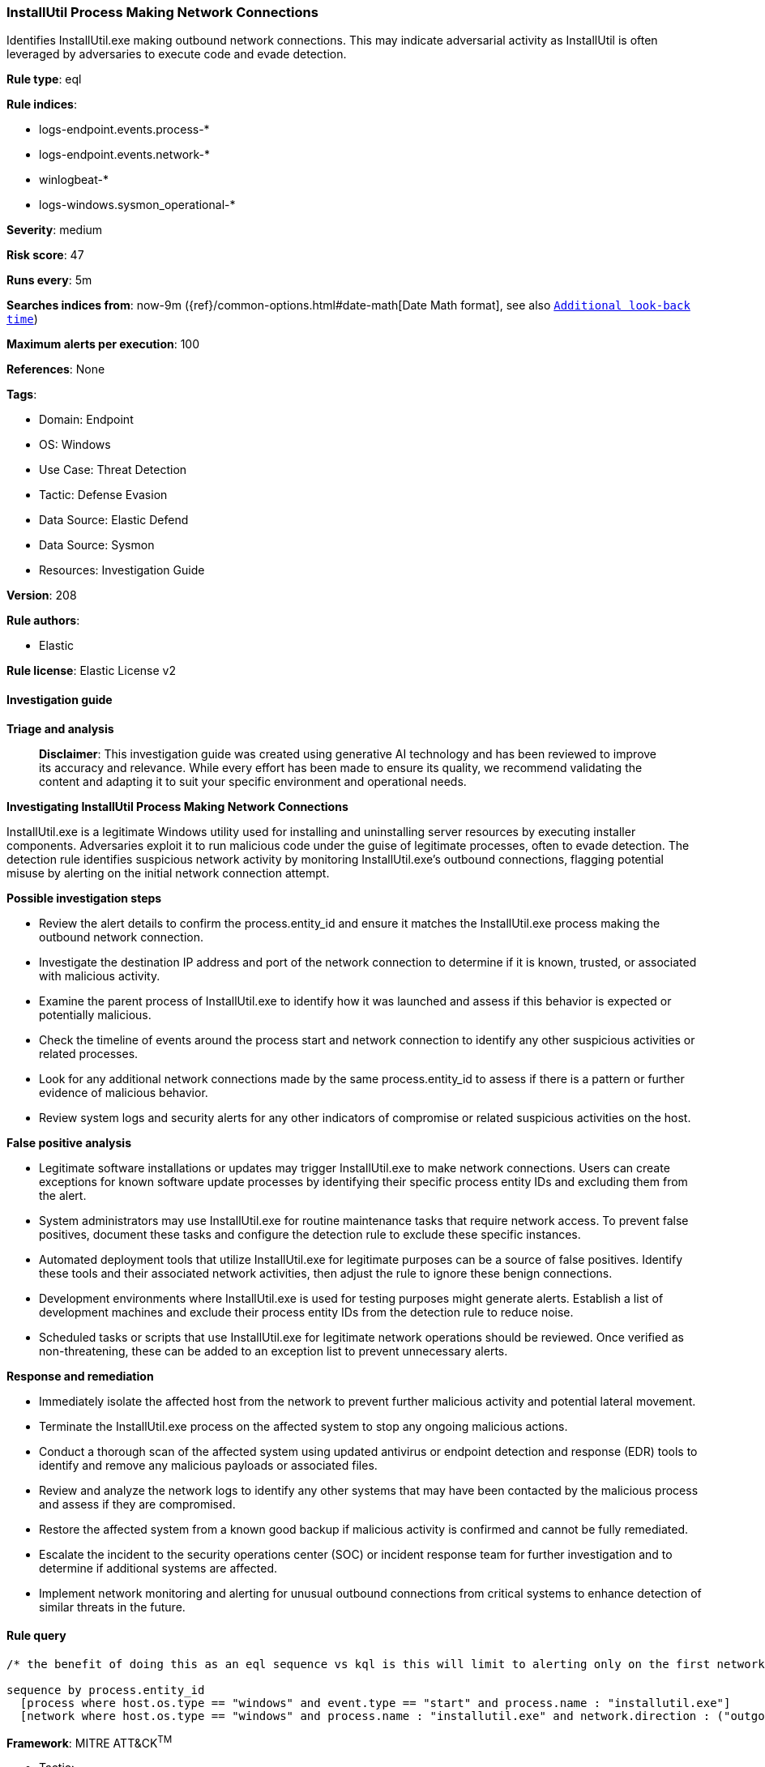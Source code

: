[[prebuilt-rule-8-17-4-installutil-process-making-network-connections]]
=== InstallUtil Process Making Network Connections

Identifies InstallUtil.exe making outbound network connections. This may indicate adversarial activity as InstallUtil is often leveraged by adversaries to execute code and evade detection.

*Rule type*: eql

*Rule indices*: 

* logs-endpoint.events.process-*
* logs-endpoint.events.network-*
* winlogbeat-*
* logs-windows.sysmon_operational-*

*Severity*: medium

*Risk score*: 47

*Runs every*: 5m

*Searches indices from*: now-9m ({ref}/common-options.html#date-math[Date Math format], see also <<rule-schedule, `Additional look-back time`>>)

*Maximum alerts per execution*: 100

*References*: None

*Tags*: 

* Domain: Endpoint
* OS: Windows
* Use Case: Threat Detection
* Tactic: Defense Evasion
* Data Source: Elastic Defend
* Data Source: Sysmon
* Resources: Investigation Guide

*Version*: 208

*Rule authors*: 

* Elastic

*Rule license*: Elastic License v2


==== Investigation guide



*Triage and analysis*


> **Disclaimer**:
> This investigation guide was created using generative AI technology and has been reviewed to improve its accuracy and relevance. While every effort has been made to ensure its quality, we recommend validating the content and adapting it to suit your specific environment and operational needs.


*Investigating InstallUtil Process Making Network Connections*


InstallUtil.exe is a legitimate Windows utility used for installing and uninstalling server resources by executing installer components. Adversaries exploit it to run malicious code under the guise of legitimate processes, often to evade detection. The detection rule identifies suspicious network activity by monitoring InstallUtil.exe's outbound connections, flagging potential misuse by alerting on the initial network connection attempt.


*Possible investigation steps*


- Review the alert details to confirm the process.entity_id and ensure it matches the InstallUtil.exe process making the outbound network connection.
- Investigate the destination IP address and port of the network connection to determine if it is known, trusted, or associated with malicious activity.
- Examine the parent process of InstallUtil.exe to identify how it was launched and assess if this behavior is expected or potentially malicious.
- Check the timeline of events around the process start and network connection to identify any other suspicious activities or related processes.
- Look for any additional network connections made by the same process.entity_id to assess if there is a pattern or further evidence of malicious behavior.
- Review system logs and security alerts for any other indicators of compromise or related suspicious activities on the host.


*False positive analysis*


- Legitimate software installations or updates may trigger InstallUtil.exe to make network connections. Users can create exceptions for known software update processes by identifying their specific process entity IDs and excluding them from the alert.
- System administrators may use InstallUtil.exe for routine maintenance tasks that require network access. To prevent false positives, document these tasks and configure the detection rule to exclude these specific instances.
- Automated deployment tools that utilize InstallUtil.exe for legitimate purposes can be a source of false positives. Identify these tools and their associated network activities, then adjust the rule to ignore these benign connections.
- Development environments where InstallUtil.exe is used for testing purposes might generate alerts. Establish a list of development machines and exclude their process entity IDs from the detection rule to reduce noise.
- Scheduled tasks or scripts that use InstallUtil.exe for legitimate network operations should be reviewed. Once verified as non-threatening, these can be added to an exception list to prevent unnecessary alerts.


*Response and remediation*


- Immediately isolate the affected host from the network to prevent further malicious activity and potential lateral movement.
- Terminate the InstallUtil.exe process on the affected system to stop any ongoing malicious actions.
- Conduct a thorough scan of the affected system using updated antivirus or endpoint detection and response (EDR) tools to identify and remove any malicious payloads or associated files.
- Review and analyze the network logs to identify any other systems that may have been contacted by the malicious process and assess if they are compromised.
- Restore the affected system from a known good backup if malicious activity is confirmed and cannot be fully remediated.
- Escalate the incident to the security operations center (SOC) or incident response team for further investigation and to determine if additional systems are affected.
- Implement network monitoring and alerting for unusual outbound connections from critical systems to enhance detection of similar threats in the future.

==== Rule query


[source, js]
----------------------------------
/* the benefit of doing this as an eql sequence vs kql is this will limit to alerting only on the first network connection */

sequence by process.entity_id
  [process where host.os.type == "windows" and event.type == "start" and process.name : "installutil.exe"]
  [network where host.os.type == "windows" and process.name : "installutil.exe" and network.direction : ("outgoing", "egress")]

----------------------------------

*Framework*: MITRE ATT&CK^TM^

* Tactic:
** Name: Defense Evasion
** ID: TA0005
** Reference URL: https://attack.mitre.org/tactics/TA0005/
* Technique:
** Name: System Binary Proxy Execution
** ID: T1218
** Reference URL: https://attack.mitre.org/techniques/T1218/
* Sub-technique:
** Name: InstallUtil
** ID: T1218.004
** Reference URL: https://attack.mitre.org/techniques/T1218/004/
